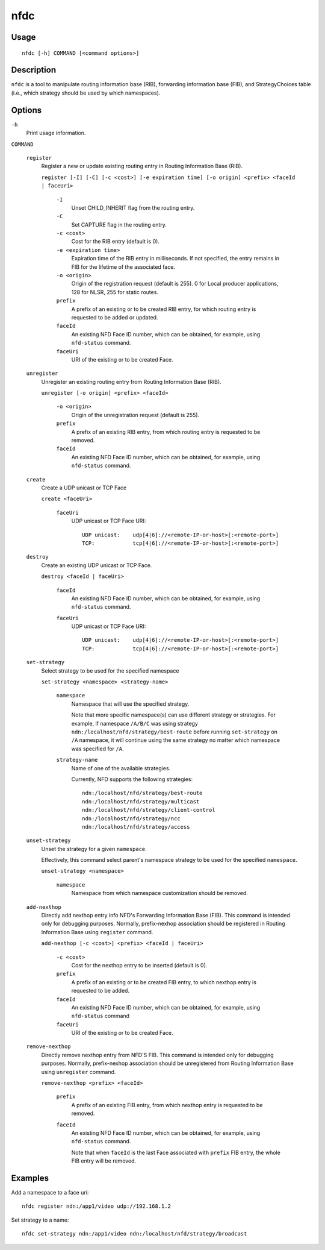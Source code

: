 nfdc
====

Usage
-----

::

    nfdc [-h] COMMAND [<command options>]


Description
-----------

``nfdc`` is a tool to manipulate routing information base (RIB), forwarding information
base (FIB), and StrategyChoices table (i.e., which strategy should be used by which
namespaces).

Options
-------

``-h``
  Print usage information.

``COMMAND``

  ``register``
    Register a new or update existing routing entry in Routing Information Base (RIB).

    ``register [-I] [-C] [-c <cost>] [-e expiration time] [-o origin] <prefix> <faceId | faceUri>``

      ``-I``
        Unset CHILD_INHERIT flag from the routing entry.

      ``-C``
        Set CAPTURE flag in the routing entry.

      ``-c <cost>``
        Cost for the RIB entry (default is 0).

      ``-e <expiration time>``
        Expiration time of the RIB entry in milliseconds. If not specified, the entry remains in FIB
        for the lifetime of the associated face.

      ``-o <origin>``
        Origin of the registration request (default is 255).
        0 for Local producer applications, 128 for NLSR, 255 for static routes.

      ``prefix``
        A prefix of an existing or to be created RIB entry, for which routing entry is
        requested to be added or updated.

      ``faceId``
        An existing NFD Face ID number, which can be obtained, for example, using
        ``nfd-status`` command.

      ``faceUri``
        URI of the existing or to be created Face.

  ``unregister``
    Unregister an existing routing entry from Routing Information Base (RIB).

    ``unregister [-o origin] <prefix> <faceId>``

      ``-o <origin>``
        Origin of the unregistration request (default is 255).

      ``prefix``
        A prefix of an existing RIB entry, from which routing entry is requested to be
        removed.

      ``faceId``
        An existing NFD Face ID number, which can be obtained, for example, using
        ``nfd-status`` command.

  ``create``
    Create a UDP unicast or TCP Face

    ``create <faceUri>``

      ``faceUri``
        UDP unicast or TCP Face URI::

            UDP unicast:    udp[4|6]://<remote-IP-or-host>[:<remote-port>]
            TCP:            tcp[4|6]://<remote-IP-or-host>[:<remote-port>]

  ``destroy``
    Create an existing UDP unicast or TCP Face.

    ``destroy <faceId | faceUri>``

      ``faceId``
        An existing NFD Face ID number, which can be obtained, for example, using
        ``nfd-status`` command.

      ``faceUri``
        UDP unicast or TCP Face URI::

            UDP unicast:    udp[4|6]://<remote-IP-or-host>[:<remote-port>]
            TCP:            tcp[4|6]://<remote-IP-or-host>[:<remote-port>]

  ``set-strategy``
    Select strategy to be used for the specified namespace

    ``set-strategy <namespace> <strategy-name>``

      ``namespace``
        Namespace that will use the specified strategy.

        Note that more specific namespace(s) can use different strategy or strategies.
        For example, if namespace ``/A/B/C`` was using strategy
        ``ndn:/localhost/nfd/strategy/best-route`` before running ``set-strategy`` on
        ``/A`` namespace, it will continue using the same strategy no matter which
        namespace was specified for ``/A``.

      ``strategy-name``
        Name of one of the available strategies.

        Currently, NFD supports the following strategies::

            ndn:/localhost/nfd/strategy/best-route
            ndn:/localhost/nfd/strategy/multicast
            ndn:/localhost/nfd/strategy/client-control
            ndn:/localhost/nfd/strategy/ncc
            ndn:/localhost/nfd/strategy/access

  ``unset-strategy``
    Unset the strategy for a given ``namespace``.

    Effectively, this command select parent's namespace strategy to be used for the
    specified ``namespace``.

    ``unset-strategy <namespace>``

      ``namespace``
        Namespace from which namespace customization should be removed.

  ``add-nexthop``
    Directly add nexthop entry info NFD's Forwarding Information Base (FIB).  This command
    is intended only for debugging purposes.  Normally, prefix-nexhop association should
    be registered in Routing Information Base using ``register`` command.

    ``add-nexthop [-c <cost>] <prefix> <faceId | faceUri>``

      ``-c <cost>``
        Cost for the nexthop entry to be inserted (default is 0).

      ``prefix``
        A prefix of an existing or to be created FIB entry, to which nexthop
        entry is requested to be added.

      ``faceId``
        An existing NFD Face ID number, which can be obtained, for example, using
        ``nfd-status`` command

      ``faceUri``
        URI of the existing or to be created Face.

  ``remove-nexthop``
    Directly remove nexthop entry from NFD'S FIB.  This command
    is intended only for debugging purposes.  Normally, prefix-nexhop association should
    be unregistered from Routing Information Base using ``unregister`` command.

    ``remove-nexthop <prefix> <faceId>``

      ``prefix``
        A prefix of an existing FIB entry, from which nexthop entry is requested to be removed.

      ``faceId``
        An existing NFD Face ID number, which can be obtained, for example, using
        ``nfd-status`` command.

        Note that when ``faceId`` is the last Face associated with ``prefix`` FIB entry,
        the whole FIB entry will be removed.



Examples
--------

Add a namespace to a face uri:

::

    nfdc register ndn:/app1/video udp://192.168.1.2

Set strategy to a name:

::

    nfdc set-strategy ndn:/app1/video ndn:/localhost/nfd/strategy/broadcast
